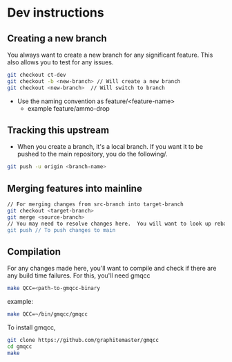 * Dev instructions

** Creating a new branch

You always want to create a new branch for any significant feature.  This also allows you to test for any issues.

#+BEGIN_SRC bash
  git checkout ct-dev
  git checkout -b <new-branch> // Will create a new branch
  git checkout <new-branch>  // Will switch to branch
#+END_SRC

- Use the naming convention as feature/<feature-name>
  - example feature/ammo-drop

** Tracking this upstream

- When you create a branch, it's a local branch.  If you want it to be pushed to the main repository, you do the following/.

#+BEGIN_SRC bash
  git push -u origin <branch-name>
#+END_SRC


** Merging features into mainline

#+BEGIN_SRC bash
  // For merging changes from src-branch into target-branch
  git checkout <target-branch>
  git merge <source-branch>
  // You may need to resolve changes here.  You will want to look up rebasing (or if fast-forwarding works, that's that).
  git push // To push changes to main
#+END_SRC


** Compilation

For any changes made here, you'll want to compile and check if there are any build time failures.  For this, you'll need gmqcc

#+BEGIN_SRC bash
  make QCC=<path-to-gmqcc-binary
#+END_SRC

example:
#+BEGIN_SRC bash
  make QCC=~/bin/gmqcc/gmqcc
#+END_SRC


To install gmqcc,

#+BEGIN_SRC bash
  git clone https://github.com/graphitemaster/gmqcc
  cd gmqcc
  make
#+END_SRC
